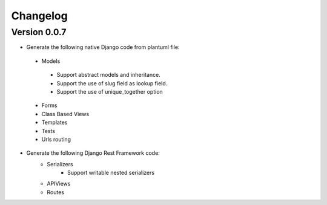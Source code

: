 =========
Changelog
=========

Version 0.0.7
=============

- Generate the following native Django code from plantuml file: 
 - Models
  - Support abstract models and inheritance.
  - Support the use of slug field as lookup field.
  - Support the use of unique_together option
 - Forms 
 - Class Based Views
 - Templates
 - Tests
 - Urls routing

- Generate the following Django Rest Framework code:
    - Serializers
        - Support writable nested serializers
    - APIViews
    - Routes

